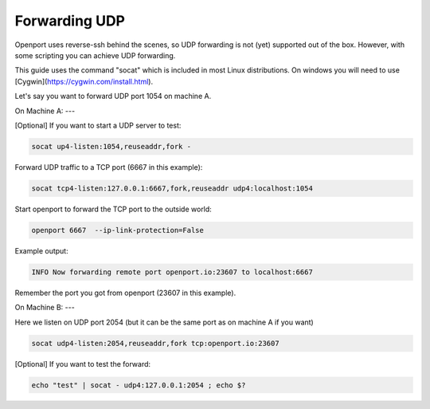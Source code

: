 Forwarding UDP
==============

Openport uses reverse-ssh behind the scenes, so UDP forwarding is not (yet) supported out of the box. However, with some scripting you can achieve UDP forwarding.

This guide uses the command "socat" which is included in most Linux distributions. On windows you will need to use [Cygwin](https://cygwin.com/install.html).

Let's say you want to forward UDP port 1054 on machine A.

On Machine A:
---

[Optional] If you want to start a UDP server to test:

.. code-block::

    socat up4-listen:1054,reuseaddr,fork -


Forward UDP traffic to a TCP port (6667 in this example):

.. code-block::

    socat tcp4-listen:127.0.0.1:6667,fork,reuseaddr udp4:localhost:1054

Start openport to forward the TCP port to the outside world:

.. code-block::

    openport 6667  --ip-link-protection=False

Example output:

.. code-block::

    INFO Now forwarding remote port openport.io:23607 to localhost:6667

Remember the port you got from openport (23607 in this example).

On Machine B:
---

Here we listen on UDP port 2054 (but it can be the same port as on machine A if you want)

.. code-block::

    socat udp4-listen:2054,reuseaddr,fork tcp:openport.io:23607

[Optional] If you want to test the forward:

.. code-block::

    echo "test" | socat - udp4:127.0.0.1:2054 ; echo $?

